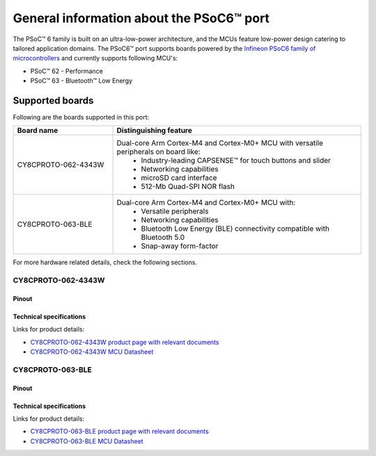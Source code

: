 .. _psoc6_general:

General information about the PSoC6™ port
=========================================

The PSoC™ 6 family is built on an ultra-low-power architecture, and the MCUs feature low-power design catering to tailored application domains.
The PSoC6™ port supports boards powered by the `Infineon PSoC6 family of microcontrollers <https://www.infineon.com/cms/en/product/microcontroller/32-bit-psoc-arm-cortex-microcontroller/psoc-6-32-bit-arm-cortex-m4-mcu/>`_ and currently supports following MCU's:

* PSoC™ 62 - Performance
* PSoC™ 63 - Bluetooth™ Low Energy

.. _Supported boards:

Supported boards
^^^^^^^^^^^^^^^^^

Following are the boards supported in this port:

.. list-table::
   :widths: 20 50
   :header-rows: 1

   * - Board name
     - Distinguishing feature 
   * - CY8CPROTO-062-4343W
     - Dual-core Arm Cortex-M4 and Cortex-M0+ MCU with versatile peripherals on board like:
        - Industry-leading CAPSENSE™ for touch buttons and slider
        - Networking capabilities
        - microSD card interface
        - 512-Mb Quad-SPI NOR flash
   * - CY8CPROTO-063-BLE
     - Dual-core Arm Cortex-M4 and Cortex-M0+ MCU with:
        - Versatile peripherals
        - Networking capabilities
        - Bluetooth Low Energy (BLE) connectivity compatible with Bluetooth 5.0 
        - Snap-away form-factor

For more hardware related details, check the following sections.

CY8CPROTO-062-4343W
--------------------

Pinout
******
    .. image:: img/cy8cproto-062-4343w-pinout.png
        :width: 1400


Technical specifications
************************
Links for product details:

* `CY8CPROTO-062-4343W product page with relevant documents <https://www.infineon.com/cms/en/product/evaluation-boards/cy8cproto-062-4343w/#>`_
* `CY8CPROTO-062-4343W MCU Datasheet <https://www.infineon.com/dgdl/Infineon-PSOC_6_MCU_CY8C62X8_CY8C62XA-DataSheet-v18_00-EN.pdf?fileId=8ac78c8c7d0d8da4017d0ee7d03a70b1>`_

CY8CPROTO-063-BLE
-----------------

Pinout
******
    .. image:: img/cy8cproto-063-ble-pinout.png
        :width: 400

Technical specifications
************************
Links for product details:

* `CY8CPROTO-063-BLE product page with relevant documents <https://www.infineon.com/cms/en/product/evaluation-boards/cy8cproto-063-ble/#>`_
* `CY8CPROTO-063-BLE MCU Datasheet <https://infineon.com/dgdl/Infineon-PSoC_6_MCU_CY8C63x6_CY8C63x7_Datasheet_PSoC_63_MCU_with_Bluetooth_LE-DataSheet-v19_00-EN.pdf?fileId=8ac78c8c7d0d8da4017d0ee4efe46c37>`_


